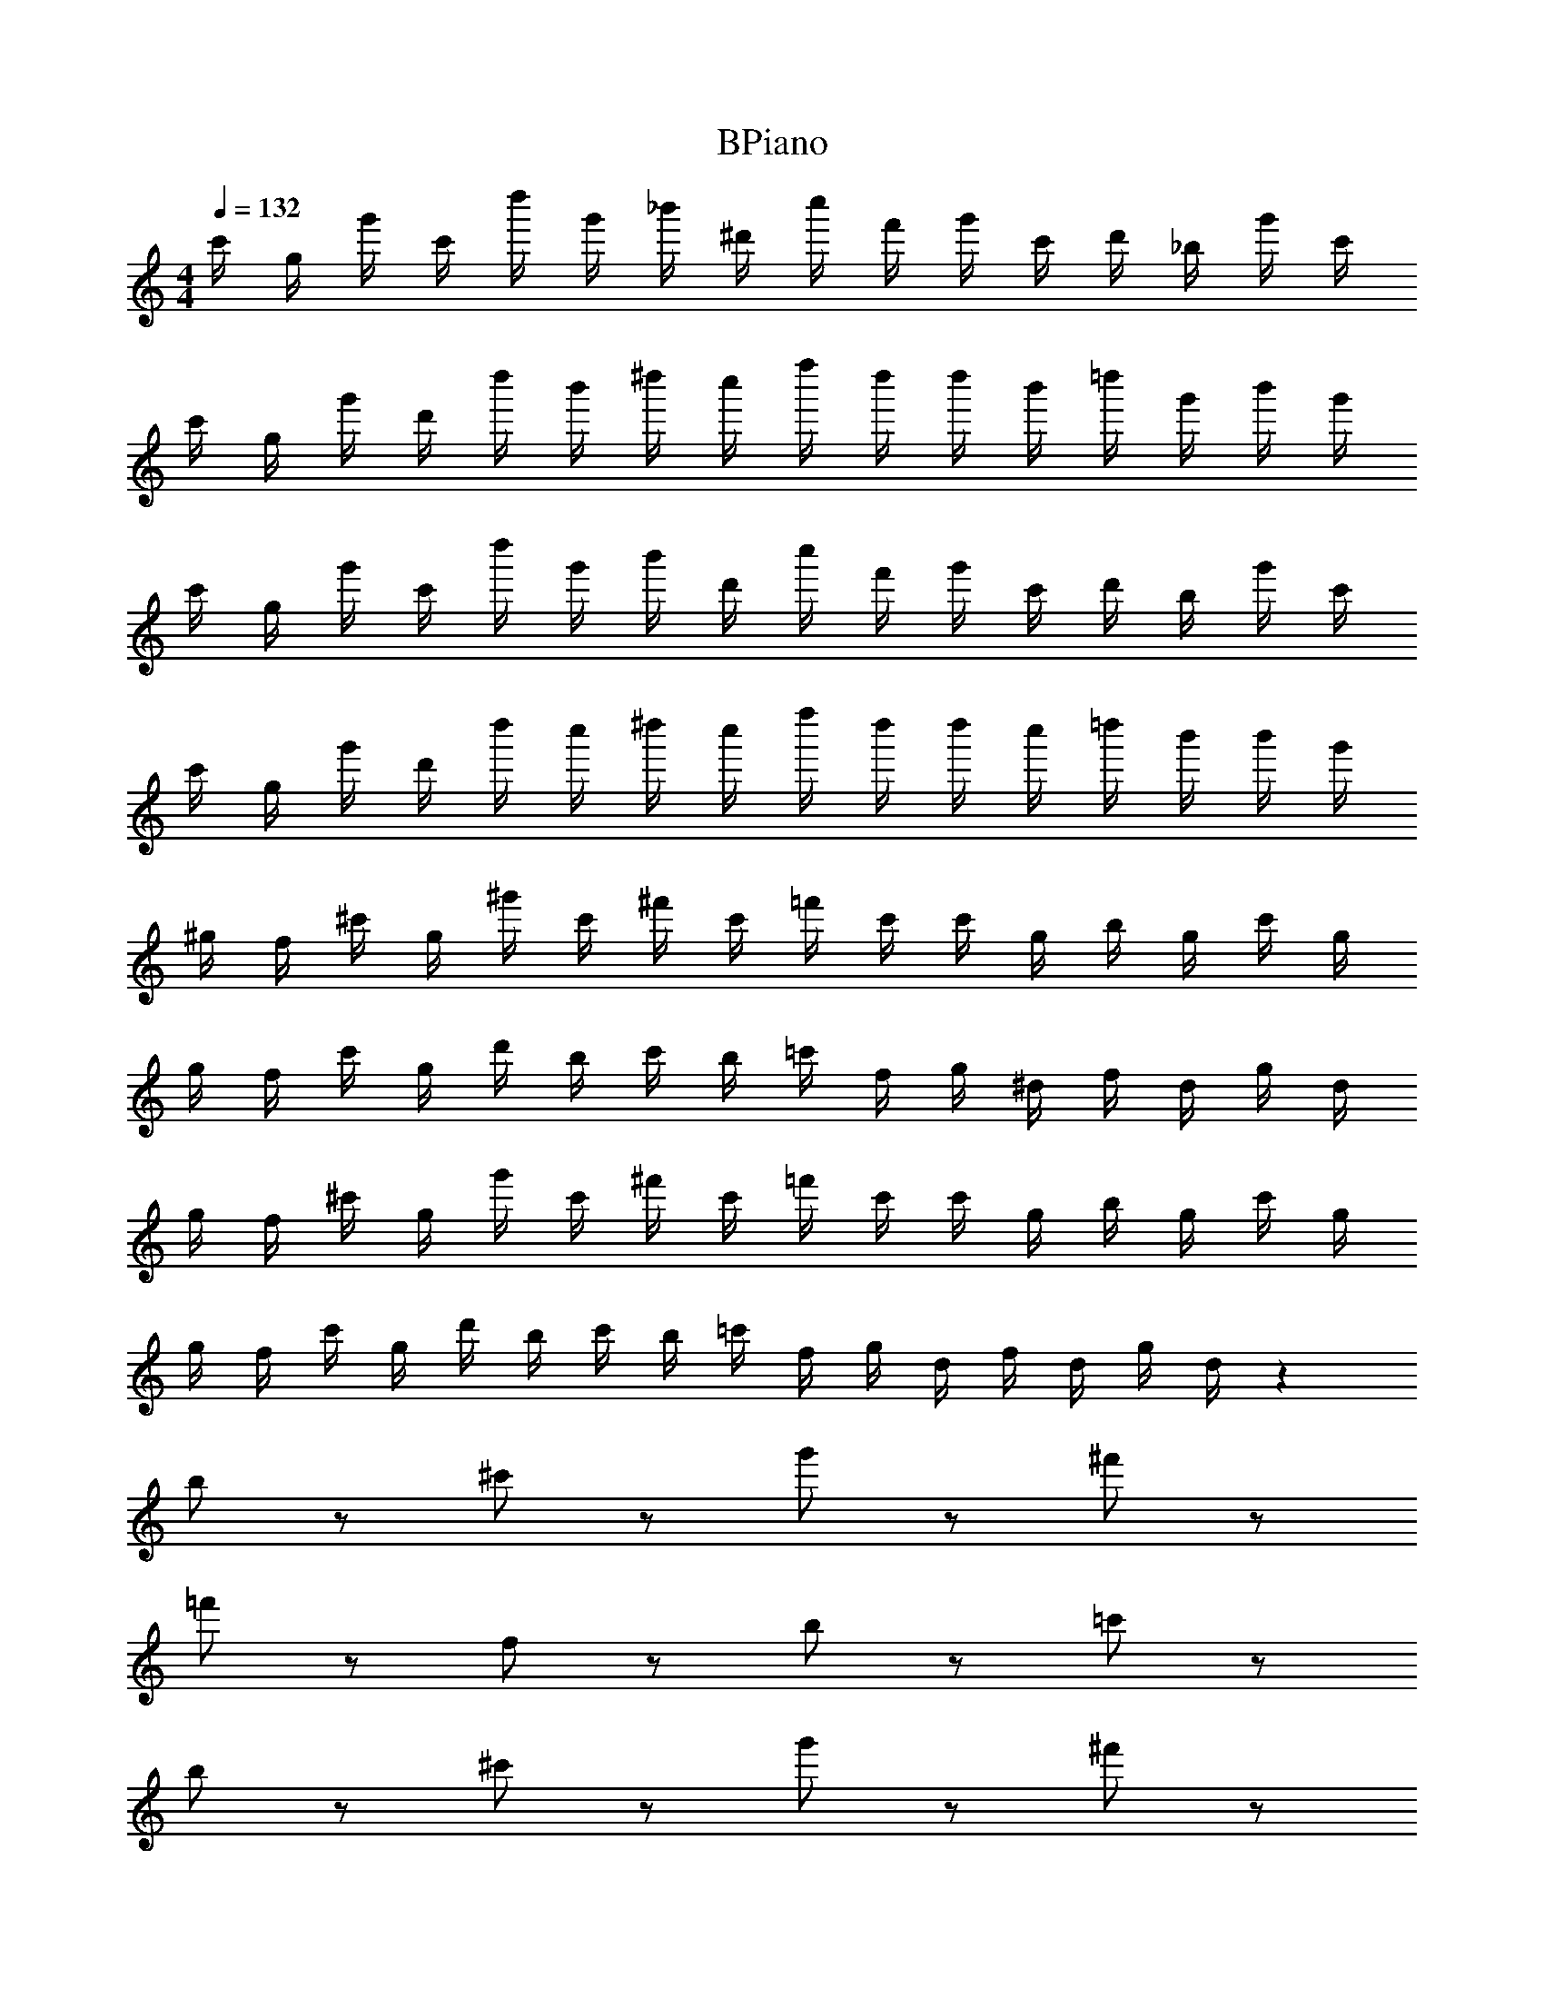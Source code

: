X: 1
T: BPiano
Z: ABC Generated by Starbound Composer v0.8.6
L: 1/4
M: 4/4
Q: 1/4=132
K: C
c'/4 g/4 g'/4 c'/4 d''/4 g'/4 _b'/4 ^d'/4 c''/4 f'/4 g'/4 c'/4 d'/4 _b/4 g'/4 c'/4 
c'/4 g/4 g'/4 d'/4 d''/4 b'/4 ^d''/4 c''/4 f''/4 d''/4 d''/4 b'/4 =d''/4 g'/4 b'/4 g'/4 
c'/4 g/4 g'/4 c'/4 d''/4 g'/4 b'/4 d'/4 c''/4 f'/4 g'/4 c'/4 d'/4 b/4 g'/4 c'/4 
c'/4 g/4 g'/4 d'/4 d''/4 c''/4 ^d''/4 c''/4 f''/4 d''/4 d''/4 c''/4 =d''/4 b'/4 b'/4 g'/4 
^g/4 f/4 ^c'/4 g/4 ^g'/4 c'/4 ^f'/4 c'/4 =f'/4 c'/4 c'/4 g/4 b/4 g/4 c'/4 g/4 
g/4 f/4 c'/4 g/4 d'/4 b/4 c'/4 b/4 =c'/4 f/4 g/4 ^d/4 f/4 d/4 g/4 d/4 
g/4 f/4 ^c'/4 g/4 g'/4 c'/4 ^f'/4 c'/4 =f'/4 c'/4 c'/4 g/4 b/4 g/4 c'/4 g/4 
g/4 f/4 c'/4 g/4 d'/4 b/4 c'/4 b/4 =c'/4 f/4 g/4 d/4 f/4 d/4 g/4 d/4 z176 
b/ z/ ^c'/ z/ g'/ z/ ^f'/ z/ 
=f'/ z/ f/ z/ b/ z/ =c'/ z/ 
b/ z/ ^c'/ z/ g'/ z/ ^f'/ z/ 
d'/ z/ =c'/ z/ g/ z/ c'/ z/ 
g/ z/ c'/ z/ g'/ z/ f'/ z/ 
d'/ z/ f/ z/ c'/ z/ =f'/ z/ 
d'/ z/ ^c'/ z/ =c'/ z/ ^c'/ z/ 
f'/ z/ =c'/ z/ b/ z/ c'/ z137/ 
c'/4 =g/4 =g'/4 c'/4 d''/4 g'/4 b'/4 d'/4 c''/4 f'/4 g'/4 c'/4 d'/4 b/4 g'/4 c'/4 
c'/4 g/4 g'/4 d'/4 d''/4 b'/4 ^d''/4 c''/4 f''/4 d''/4 d''/4 b'/4 =d''/4 g'/4 b'/4 g'/4 
c'/4 g/4 g'/4 c'/4 d''/4 g'/4 b'/4 d'/4 c''/4 f'/4 g'/4 c'/4 d'/4 b/4 g'/4 c'/4 
c'/4 g/4 g'/4 d'/4 d''/4 c''/4 ^d''/4 c''/4 f''/4 d''/4 d''/4 c''/4 =d''/4 b'/4 b'/4 g'/4 
^g/4 f/4 ^c'/4 g/4 ^g'/4 c'/4 ^f'/4 c'/4 =f'/4 c'/4 c'/4 g/4 b/4 g/4 c'/4 g/4 
g/4 f/4 c'/4 g/4 d'/4 b/4 c'/4 b/4 =c'/4 f/4 g/4 d/4 f/4 d/4 g/4 d/4 
g/4 f/4 ^c'/4 g/4 g'/4 c'/4 ^f'/4 c'/4 =f'/4 c'/4 c'/4 g/4 b/4 g/4 c'/4 g/4 
g/4 f/4 c'/4 g/4 d'/4 b/4 c'/4 b/4 =c'/4 f/4 g/4 d/4 f/4 d/4 g/4 d/4 z176 
b/ z/ ^c'/ z/ g'/ z/ ^f'/ z/ 
=f'/ z/ f/ z/ b/ z/ =c'/ z/ 
b/ z/ ^c'/ z/ g'/ z/ ^f'/ z/ 
d'/ z/ =c'/ z/ g/ z/ c'/ z/ 
g/ z/ c'/ z/ g'/ z/ f'/ z/ 
d'/ z/ f/ z/ c'/ z/ =f'/ z/ 
d'/ z/ ^c'/ z/ =c'/ z/ ^c'/ z/ 
f'/ z/ =c'/ z/ b/ z/ c'/ 
